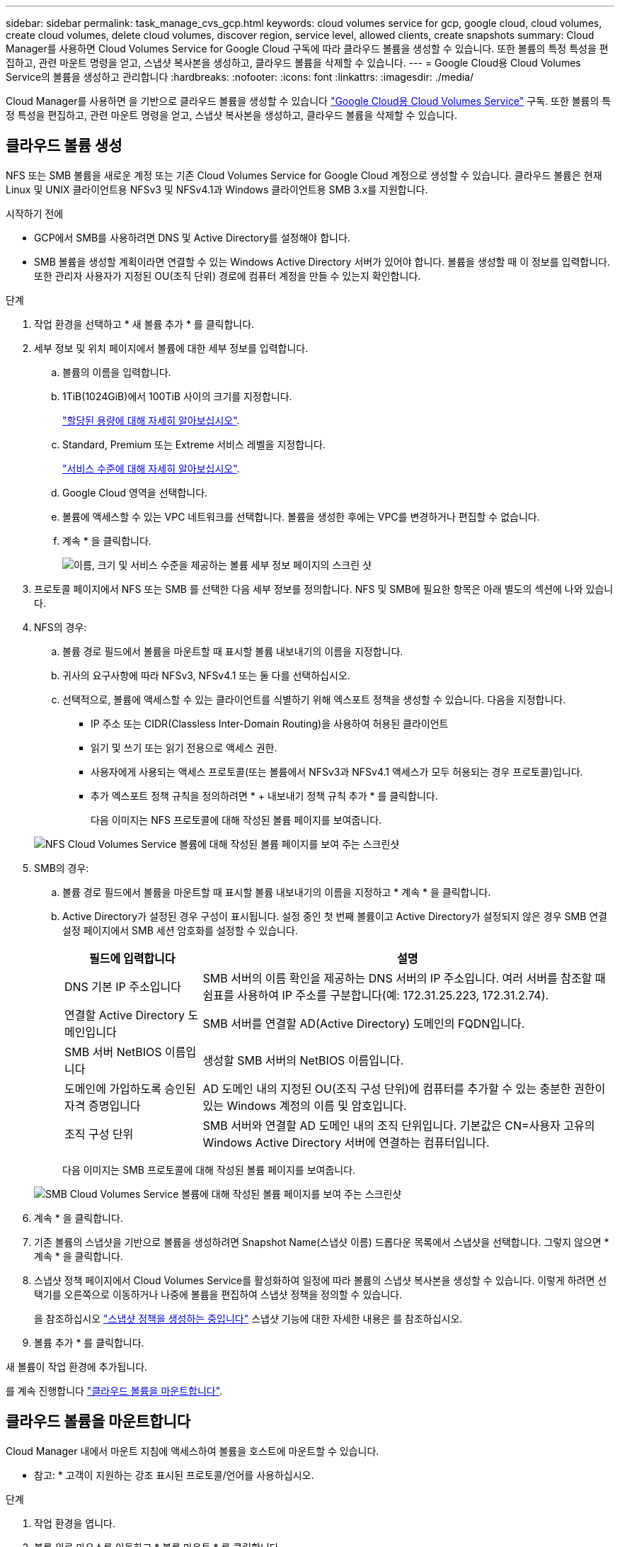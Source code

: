 ---
sidebar: sidebar 
permalink: task_manage_cvs_gcp.html 
keywords: cloud volumes service for gcp, google cloud, cloud volumes, create cloud volumes, delete cloud volumes, discover region, service level, allowed clients, create snapshots 
summary: Cloud Manager를 사용하면 Cloud Volumes Service for Google Cloud 구독에 따라 클라우드 볼륨을 생성할 수 있습니다. 또한 볼륨의 특정 특성을 편집하고, 관련 마운트 명령을 얻고, 스냅샷 복사본을 생성하고, 클라우드 볼륨을 삭제할 수 있습니다. 
---
= Google Cloud용 Cloud Volumes Service의 볼륨을 생성하고 관리합니다
:hardbreaks:
:nofooter: 
:icons: font
:linkattrs: 
:imagesdir: ./media/


[role="lead"]
Cloud Manager를 사용하면 을 기반으로 클라우드 볼륨을 생성할 수 있습니다 link:https://console.cloud.google.com/marketplace/product/endpoints/cloudvolumesgcp-api.netapp.com?q=cloud%20volumes%20service["Google Cloud용 Cloud Volumes Service"^] 구독. 또한 볼륨의 특정 특성을 편집하고, 관련 마운트 명령을 얻고, 스냅샷 복사본을 생성하고, 클라우드 볼륨을 삭제할 수 있습니다.



== 클라우드 볼륨 생성

NFS 또는 SMB 볼륨을 새로운 계정 또는 기존 Cloud Volumes Service for Google Cloud 계정으로 생성할 수 있습니다. 클라우드 볼륨은 현재 Linux 및 UNIX 클라이언트용 NFSv3 및 NFSv4.1과 Windows 클라이언트용 SMB 3.x를 지원합니다.

.시작하기 전에
* GCP에서 SMB를 사용하려면 DNS 및 Active Directory를 설정해야 합니다.
* SMB 볼륨을 생성할 계획이라면 연결할 수 있는 Windows Active Directory 서버가 있어야 합니다. 볼륨을 생성할 때 이 정보를 입력합니다. 또한 관리자 사용자가 지정된 OU(조직 단위) 경로에 컴퓨터 계정을 만들 수 있는지 확인합니다.


.단계
. 작업 환경을 선택하고 * 새 볼륨 추가 * 를 클릭합니다.
. 세부 정보 및 위치 페이지에서 볼륨에 대한 세부 정보를 입력합니다.
+
.. 볼륨의 이름을 입력합니다.
.. 1TiB(1024GiB)에서 100TiB 사이의 크기를 지정합니다.
+
link:https://cloud.google.com/solutions/partners/netapp-cloud-volumes/selecting-the-appropriate-service-level-and-allocated-capacity-for-netapp-cloud-volumes-service#allocated_capacity["할당된 용량에 대해 자세히 알아보십시오"^].

.. Standard, Premium 또는 Extreme 서비스 레벨을 지정합니다.
+
link:https://cloud.google.com/solutions/partners/netapp-cloud-volumes/selecting-the-appropriate-service-level-and-allocated-capacity-for-netapp-cloud-volumes-service#service_levels["서비스 수준에 대해 자세히 알아보십시오"^].

.. Google Cloud 영역을 선택합니다.
.. 볼륨에 액세스할 수 있는 VPC 네트워크를 선택합니다. 볼륨을 생성한 후에는 VPC를 변경하거나 편집할 수 없습니다.
.. 계속 * 을 클릭합니다.
+
image:screenshot_cvs_gcp_vol_details_page.png["이름, 크기 및 서비스 수준을 제공하는 볼륨 세부 정보 페이지의 스크린 샷"]



. 프로토콜 페이지에서 NFS 또는 SMB 를 선택한 다음 세부 정보를 정의합니다. NFS 및 SMB에 필요한 항목은 아래 별도의 섹션에 나와 있습니다.
. NFS의 경우:
+
.. 볼륨 경로 필드에서 볼륨을 마운트할 때 표시할 볼륨 내보내기의 이름을 지정합니다.
.. 귀사의 요구사항에 따라 NFSv3, NFSv4.1 또는 둘 다를 선택하십시오.
.. 선택적으로, 볼륨에 액세스할 수 있는 클라이언트를 식별하기 위해 엑스포트 정책을 생성할 수 있습니다. 다음을 지정합니다.
+
*** IP 주소 또는 CIDR(Classless Inter-Domain Routing)을 사용하여 허용된 클라이언트
*** 읽기 및 쓰기 또는 읽기 전용으로 액세스 권한.
*** 사용자에게 사용되는 액세스 프로토콜(또는 볼륨에서 NFSv3과 NFSv4.1 액세스가 모두 허용되는 경우 프로토콜)입니다.
*** 추가 엑스포트 정책 규칙을 정의하려면 * + 내보내기 정책 규칙 추가 * 를 클릭합니다.
+
다음 이미지는 NFS 프로토콜에 대해 작성된 볼륨 페이지를 보여줍니다.

+
image:screenshot_cvs_gcp_nfs_details.png["NFS Cloud Volumes Service 볼륨에 대해 작성된 볼륨 페이지를 보여 주는 스크린샷"]





. SMB의 경우:
+
.. 볼륨 경로 필드에서 볼륨을 마운트할 때 표시할 볼륨 내보내기의 이름을 지정하고 * 계속 * 을 클릭합니다.
.. Active Directory가 설정된 경우 구성이 표시됩니다. 설정 중인 첫 번째 볼륨이고 Active Directory가 설정되지 않은 경우 SMB 연결 설정 페이지에서 SMB 세션 암호화를 설정할 수 있습니다.
+
[cols="25,75"]
|===
| 필드에 입력합니다 | 설명 


| DNS 기본 IP 주소입니다 | SMB 서버의 이름 확인을 제공하는 DNS 서버의 IP 주소입니다. 여러 서버를 참조할 때 쉼표를 사용하여 IP 주소를 구분합니다(예: 172.31.25.223, 172.31.2.74). 


| 연결할 Active Directory 도메인입니다 | SMB 서버를 연결할 AD(Active Directory) 도메인의 FQDN입니다. 


| SMB 서버 NetBIOS 이름입니다 | 생성할 SMB 서버의 NetBIOS 이름입니다. 


| 도메인에 가입하도록 승인된 자격 증명입니다 | AD 도메인 내의 지정된 OU(조직 구성 단위)에 컴퓨터를 추가할 수 있는 충분한 권한이 있는 Windows 계정의 이름 및 암호입니다. 


| 조직 구성 단위 | SMB 서버와 연결할 AD 도메인 내의 조직 단위입니다. 기본값은 CN=사용자 고유의 Windows Active Directory 서버에 연결하는 컴퓨터입니다. 
|===
+
다음 이미지는 SMB 프로토콜에 대해 작성된 볼륨 페이지를 보여줍니다.

+
image:screenshot_cvs_smb_details.png["SMB Cloud Volumes Service 볼륨에 대해 작성된 볼륨 페이지를 보여 주는 스크린샷"]



. 계속 * 을 클릭합니다.
. 기존 볼륨의 스냅샷을 기반으로 볼륨을 생성하려면 Snapshot Name(스냅샷 이름) 드롭다운 목록에서 스냅샷을 선택합니다. 그렇지 않으면 * 계속 * 을 클릭합니다.
. 스냅샷 정책 페이지에서 Cloud Volumes Service를 활성화하여 일정에 따라 볼륨의 스냅샷 복사본을 생성할 수 있습니다. 이렇게 하려면 선택기를 오른쪽으로 이동하거나 나중에 볼륨을 편집하여 스냅샷 정책을 정의할 수 있습니다.
+
을 참조하십시오 link:task_manage_cloud_volumes_gcp_snapshots.html#create_or_modify_a_snapshot_policy["스냅샷 정책을 생성하는 중입니다"^] 스냅샷 기능에 대한 자세한 내용은 를 참조하십시오.

. 볼륨 추가 * 를 클릭합니다.


새 볼륨이 작업 환경에 추가됩니다.

를 계속 진행합니다 link:task_manage_cvs_gcp.html#mount-the-cloud-volume["클라우드 볼륨을 마운트합니다"].



== 클라우드 볼륨을 마운트합니다

Cloud Manager 내에서 마운트 지침에 액세스하여 볼륨을 호스트에 마운트할 수 있습니다.

* 참고: * 고객이 지원하는 강조 표시된 프로토콜/언어를 사용하십시오.

.단계
. 작업 환경을 엽니다.
. 볼륨 위로 마우스를 이동하고 * 볼륨 마운트 * 를 클릭합니다.
+
NFS 및 SMB 볼륨은 해당 프로토콜의 마운트 지침을 표시합니다.

. 명령 위로 마우스를 가져가 클립보드에 복사하여 이 프로세스를 보다 쉽게 수행할 수 있습니다. 명령 끝에 대상 디렉토리/마운트 지점을 추가하기만 하면 됩니다.
+
* NFS 예: *

+
image:screenshot_cvs_aws_nfs_mount.png["NFS 볼륨에 대한 마운트 지침입니다"]

+
'rsize' 및 'wsize' 옵션에 의해 정의된 최대 I/O 크기는 1048576이지만 대부분의 사용 사례에서 65536이 권장되는 기본값입니다.

+
RS=<NFS_VERSION>' 옵션으로 버전을 지정하지 않으면 Linux 클라이언트는 기본적으로 NFSv4.1로 설정됩니다.

+
* SMB 예: *

+
image:screenshot_cvs_aws_smb_mount.png["SMB 볼륨에 대한 마운트 지침"]

. 인스턴스에 대한 마운트 지침에 따라 네트워크 드라이브를 매핑합니다.
+
마운트 지침의 단계를 완료한 후 클라우드 볼륨을 GCP 인스턴스에 마운트했습니다.





== 기존 볼륨 관리

스토리지 요구사항의 변화에 따라 기존 볼륨을 관리할 수 있습니다. 볼륨을 보고, 편집하고, 복원하고, 삭제할 수 있습니다.

.단계
. 작업 환경을 엽니다.
. 볼륨 위로 마우스를 이동합니다.
+
image:screenshot_cvs_gcp_volume_hover_menu.png["볼륨 작업을 수행할 수 있는 볼륨 가리키기 메뉴 스크린샷"]

. 볼륨 관리:
+
[cols="30,70"]
|===
| 작업 | 조치 


| 볼륨에 대한 정보를 봅니다 | 정보 * 를 클릭합니다. 


| 볼륨 편집(스냅샷 정책 포함)  a| 
.. 편집 * 을 클릭합니다.
.. 볼륨의 속성을 수정한 다음 * 업데이트 * 를 클릭합니다.




| NFS 또는 SMB 마운트 명령을 가져옵니다  a| 
.. 볼륨 마운트 * 를 클릭합니다.
.. 복사 * 를 클릭하여 명령을 복사합니다.




| 필요 시 스냅샷 복사본을 생성합니다  a| 
.. 스냅샷 복사본 생성 * 을 클릭합니다.
.. 필요한 경우 이름을 변경한 다음 * 만들기 * 를 클릭합니다.




| 볼륨을 스냅샷 복사본의 내용으로 교체합니다  a| 
.. 볼륨을 스냅샷으로 되돌리기 * 를 클릭합니다.
.. 스냅샷 복사본을 선택하고 * 복원 * 을 클릭합니다.




| 스냅샷 복사본을 삭제합니다  a| 
.. 스냅샷 복사본 삭제 * 를 클릭합니다.
.. 스냅샷을 선택하고 * Delete * 를 클릭합니다.
.. 확인 메시지가 나타나면 * 삭제 * 를 다시 클릭합니다.




| 볼륨을 삭제합니다  a| 
.. 모든 클라이언트에서 볼륨을 마운트 해제합니다.
+
*** Linux 클라이언트의 경우 'umount' 명령을 사용합니다.
*** Windows 클라이언트에서 * 네트워크 드라이브 연결 해제 * 를 클릭합니다.


.. 볼륨을 선택한 다음 * 삭제 * 를 클릭합니다.
.. 확인하려면 * 삭제 * 를 다시 클릭합니다.


|===




== Cloud Manager에서 Cloud Volumes Service를 제거합니다

Cloud Volumes Service for Google Cloud 구독과 Cloud Manager에서 모든 기존 볼륨을 제거할 수 있습니다. 볼륨은 삭제되지 않으며 Cloud Manager 인터페이스에서 방금 제거됩니다.

.단계
. 작업 환경을 엽니다.
. 를 클릭합니다 image:screenshot_gallery_options.gif[""] 단추를 클릭하고 <Cloud Volumes Service 제거>*를 클릭합니다.
. 확인 대화 상자에서 * 제거 * 를 클릭합니다.




== Active Directory 구성을 관리합니다

DNS 서버 또는 Active Directory 도메인을 변경하는 경우 Cloud Volumes Services에서 SMB 서버를 수정하여 스토리지에서 계속 클라이언트에 스토리지를 제공할 수 있도록 해야 합니다.

.단계
. 작업 환경을 엽니다.
. 를 클릭합니다 image:screenshot_gallery_options.gif[""] 버튼을 클릭하고 * Active Directory 관리 * 를 클릭합니다. Active Directory가 구성되어 있지 않은 경우 지금 추가할 수 있습니다. 설정이 구성되어 있으면 를 사용하여 설정을 수정하거나 삭제할 수 있습니다 image:screenshot_gallery_options.gif[""] 단추를 클릭합니다.
. SMB 서버에 대한 설정을 지정합니다.
+
[cols="25,75"]
|===
| 필드에 입력합니다 | 설명 


| DNS 기본 IP 주소입니다 | SMB 서버의 이름 확인을 제공하는 DNS 서버의 IP 주소입니다. 여러 서버를 참조할 때 쉼표를 사용하여 IP 주소를 구분합니다(예: 172.31.25.223, 172.31.2.74). 


| 연결할 Active Directory 도메인입니다 | SMB 서버를 연결할 AD(Active Directory) 도메인의 FQDN입니다. 


| SMB 서버 NetBIOS 이름입니다 | 생성할 SMB 서버의 NetBIOS 이름입니다. 


| 도메인에 가입하도록 승인된 자격 증명입니다 | AD 도메인 내의 지정된 OU(조직 구성 단위)에 컴퓨터를 추가할 수 있는 충분한 권한이 있는 Windows 계정의 이름 및 암호입니다. 


| 조직 구성 단위 | SMB 서버와 연결할 AD 도메인 내의 조직 단위입니다. 기본값은 CN=사용자 고유의 Windows Active Directory 서버에 연결하는 컴퓨터입니다. 
|===
. 설정을 저장하려면 * 저장 * 을 클릭합니다.

